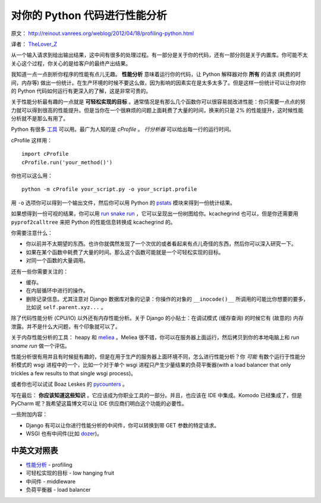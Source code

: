 对你的 Python 代码进行性能分析
==============================

原文： `<http://reinout.vanrees.org/weblog/2012/04/18/profiling-python.html>`_ 

译者： `TheLover_Z <http://zhuang13.de>`_ 

从一个输入请求到给出输出结果，这中间有很多的处理过程。有一部分是关于你的代码，还有一部分则是关于内置库。你可能不太关心这个过程，你关心的是给客户的最终产出结果。

我知道一点一点剖析你程序的性能有点儿无趣。 **性能分析** 意味着运行你的代码，让 Python 解释器对你 **所有** 的请求 (耗费的时间，内存等) 做出一份统计。在生产环境的时候不要这么做，因为影响的因素实在是太多太多了。但是这样一份统计可以让你对你的 Python 代码如何运行有更深入的了解，这是非常可贵的。

关于性能分析最有趣的一点就是 **可轻松实现的目标** 。通常情况是有那么几个函数你可以很容易就改进性能：你只需要一点点的努力就可以得到很高的性能提升。但是当你在一个很麻烦的问题上面耗费了大量的时间，换来的只是 2% 的性能提升，这时候性能分析就不是那么有用了。

Python 有很多 `工具 <http://docs.python.org/library/profile.html>`_ 可以用。最广为人知的是 *cProfile* 。 *行分析器* 可以给出每一行的运行时间。

cProfile 这样用：

::

    import cProfile
    cProfile.run('your_method()')

你也可以这么用：

::

    python -m cProfile your_script.py -o your_script.profile

用 ``-o`` 选项你可以得到一个输出文件，然后你可以用 Python 的 `pstats <http://docs.python.org/library/profile.html#module-pstats>`_ 模块来得到一份统计结果。

如果想得到一份可视的结果，你可以用 `run snake run <http://www.vrplumber.com/programming/runsnakerun/>`_ ，它可以呈现出一份树图给你。kcachegrind 也可以，但是你还需要用 ``pyprof2calltree`` 来把 Python 的性能信息转换成 kcachegrind 的。

你需要注意什么：

- 你以前并不太期望的东西。也许你就偶然发现了一个次优的或者看起来有点儿奇怪的东西，然后你可以深入研究一下。

- 如果在某个函数中耗费了大量的时间。那么这个函数可能就是一个可轻松实现的目标。

- 对同一个函数的大量调用。

还有一些你需要关注的：

- 缓存。

- 在内层循环中进行的操作。

- 删除记录信息。尤其注意对 Django 数据库对象的记录：你操作的对象的 ``__inocode()__`` 所调用的可能比你想要的要多，比如说 ``self.parent.xyz...`` 。

除了代码性能分析 (CPU/IO) 以外还有内存性能分析。关于 Django 的小贴士：在调试模式 (缓存查询) 的时候它有 (故意的) 内存泄露。并不是什么大问题，有个印象就可以了。

关于内存性能分析的工具： heapy 和 `meliea <https://launchpad.net/meliae>`_ 。Meliea 很不错，你可以在服务器上面运行，然后拷贝到你的本地电脑上和 *run sname run* 做一个评估。

性能分析很有用并且有时候挺有趣的，但是在用于生产的服务器上面环境不同，怎么进行性能分析？你 *可能* 有数个运行于性能分析模式的 wsgi 进程中的一个，比如一个对于单个 wsgi 进程只产生少量结果的负荷平衡器(with a load balancer that only trickles a few results to that single wsgi process)。

或者你也可以试试 Boaz Leskes 的 `pycounters <http://pycounters.readthedocs.org/>`_ 。

写在最后： **你应该知道这些知识** 。它应该成为你职业工具的一部分。并且，也应该在 IDE 中集成。Komodo 已经集成了，但是 PyCharm 呢？我希望这篇博文可以让 IDE 供应商们明白这个功能的必要性。

一些附加内容：

- Django 有可以让你进行性能分析的中间件，你可以转换到带 GET 参数的特定请求。

- WSGI 也有中间件(比如 `dozer <http://pypi.python.org/pypi/Dozer/>`_)。


中英文对照表
---------------------

- `性能分析 <http://zh.wikipedia.org/wiki/%E6%80%A7%E8%83%BD%E5%88%86%E6%9E%90>`_ - profiling

- 可轻松实现的目标 - low hanging fruit

- 中间件 - middleware

- 负荷平衡器 - load balancer